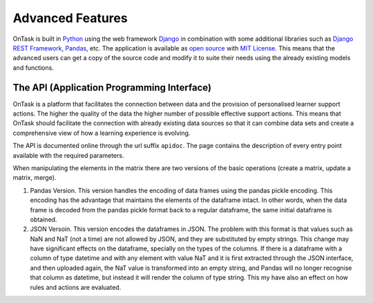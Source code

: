 .. _advanced_features:

=================
Advanced Features
=================

OnTask is built in `Python <https://www.python.org/>`_ using the web framework `Django <https://www.djangoproject.com/>`_ in combination with some additional libraries such as `Django REST Framework <http://www.django-rest-framework.org/>`_, `Pandas <https://pandas.pydata.org/>`_, etc. The application is available as `open source <https://github.com/abelardopardo/ontask_b>`_ with `MIT License <https://github.com/abelardopardo/ontask_b/blob/master/LICENSE>`_. This means that the advanced users can get a copy of the source code and modify it to suite their needs using the already existing models and functions.

The API (Application Programming Interface)
-------------------------------------------

OnTask is a platform that facilitates the connection between data and the
provision of personalised learner support actions. The higher the quality of
the data the higher number of possible effective support actions. This means
that OnTask should facilitate the connection with already existing data
sources so that it can combine data sets and create a comprehensive view of
how a learning experience is evolving.

The API is documented online through the url suffix ``apidoc``. The page
contains the description of every entry point available with the required
parameters.

When manipulating the elements in the matrix there are two versions of the
basic operations (create a matrix, update a matrix, merge).

1. Pandas Version. This version handles the encoding of data frames using the
   pandas pickle encoding. This encoding has the advantage that maintains the
   elements of the dataframe intact. In other words, when the data frame is
   decoded from the pandas pickle format back to a regular dataframe, the same
   initial dataframe is obtained.

2. JSON Versoin. This version encodes the dataframes in JSON. The problem
   with this format is that values such as NaN and NaT (not a time) are not
   allowed by JSON, and they are substituted by empty strings. This change
   may have significant effects on the dataframe, specially on the types of
   the columns. If there is a dataframe with a column of type datetime and
   with any element with value NaT and it is first extracted through the JSON
   interface, and then uploaded again, the NaT value is transformed into an
   empty string, and Pandas will no longer recognise that column as
   datetime, but instead it will render the column of type string. This my
   have also an effect on how rules and actions are evaluated.

